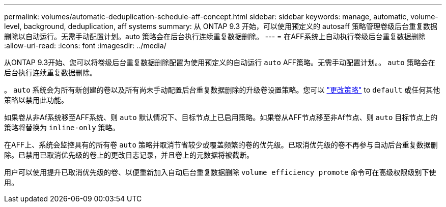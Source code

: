 ---
permalink: volumes/automatic-deduplication-schedule-aff-concept.html 
sidebar: sidebar 
keywords: manage, automatic, volume-level, background, deduplication, aff systems 
summary: 从 ONTAP 9.3 开始，可以使用预定义的 autosaff 策略管理卷级后台重复数据删除以自动运行。无需手动配置计划。auto 策略会在后台执行连续重复数据删除。 
---
= 在AFF系统上自动执行卷级后台重复数据删除
:allow-uri-read: 
:icons: font
:imagesdir: ../media/


[role="lead"]
从ONTAP 9.3开始、您可以将卷级后台重复数据删除配置为使用预定义的自动运行 `auto` AFF策略。无需手动配置计划。。 `auto` 策略会在后台执行连续重复数据删除。

。 `auto` 系统会为所有新创建的卷以及所有尚未手动配置后台重复数据删除的升级卷设置策略。您可以 link:assign-volume-efficiency-policy-task.html["更改策略"] to `default` 或任何其他策略以禁用此功能。

如果卷从非Af系统移至AFF系统、则 `auto` 默认情况下、目标节点上已启用策略。如果卷从AFF节点移至非Af节点、则 `auto` 目标节点上的策略将替换为 `inline-only` 策略。

在AFF上、系统会监控具有的所有卷 `auto` 策略并取消节省较少或覆盖频繁的卷的优先级。已取消优先级的卷不再参与自动后台重复数据删除。已禁用已取消优先级的卷上的更改日志记录，并且卷上的元数据将被截断。

用户可以使用提升已取消优先级的卷、以便重新加入自动后台重复数据删除 `volume efficiency promote` 命令可在高级权限级别下使用。

